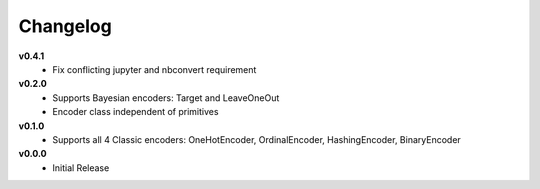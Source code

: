 =========
Changelog
=========

**v0.4.1**
    * Fix conflicting jupyter and nbconvert requirement

**v0.2.0**
    * Supports Bayesian encoders: Target and LeaveOneOut
    * Encoder class independent of primitives
    
**v0.1.0**
    * Supports all 4 Classic encoders: OneHotEncoder, OrdinalEncoder, HashingEncoder, BinaryEncoder

**v0.0.0**
    * Initial Release
